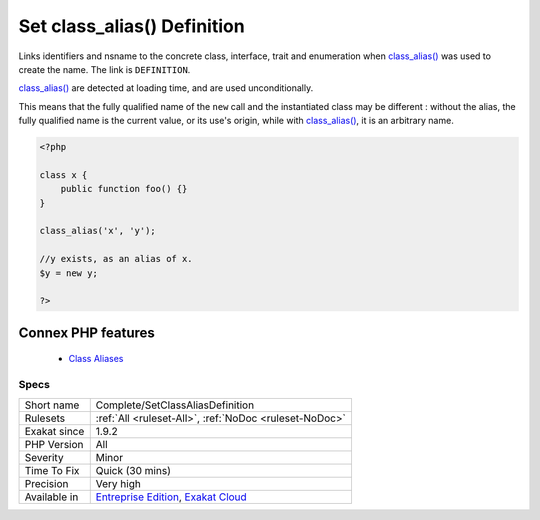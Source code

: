 .. _complete-setclassaliasdefinition:


.. _set-class\_alias()-definition:

Set class_alias() Definition
++++++++++++++++++++++++++++

.. meta::
	:description:
		Set class_alias() Definition: Links identifiers and nsname to the concrete class, interface, trait and enumeration when class_alias() was used to create the name.
	:twitter:card: summary_large_image
	:twitter:site: @exakat
	:twitter:title: Set class_alias() Definition
	:twitter:description: Set class_alias() Definition: Links identifiers and nsname to the concrete class, interface, trait and enumeration when class_alias() was used to create the name
	:twitter:creator: @exakat
	:twitter:image:src: https://www.exakat.io/wp-content/uploads/2020/06/logo-exakat.png
	:og:image: https://www.exakat.io/wp-content/uploads/2020/06/logo-exakat.png
	:og:title: Set class_alias() Definition
	:og:type: article
	:og:description: Links identifiers and nsname to the concrete class, interface, trait and enumeration when class_alias() was used to create the name
	:og:url: https://exakat.readthedocs.io/en/latest/Reference/Rules/Set class_alias() Definition.html
	:og:locale: en

.. raw:: html


	<script type="application/ld+json">{"@context":"https:\/\/schema.org","@graph":[{"@type":"WebPage","@id":"https:\/\/php-tips.readthedocs.io\/en\/latest\/Reference\/Rules\/Complete\/SetClassAliasDefinition.html","url":"https:\/\/php-tips.readthedocs.io\/en\/latest\/Reference\/Rules\/Complete\/SetClassAliasDefinition.html","name":"Set class_alias() Definition","isPartOf":{"@id":"https:\/\/www.exakat.io\/"},"datePublished":"Fri, 10 Jan 2025 09:46:17 +0000","dateModified":"Fri, 10 Jan 2025 09:46:17 +0000","description":"Links identifiers and nsname to the concrete class, interface, trait and enumeration when class_alias() was used to create the name","inLanguage":"en-US","potentialAction":[{"@type":"ReadAction","target":["https:\/\/exakat.readthedocs.io\/en\/latest\/Set class_alias() Definition.html"]}]},{"@type":"WebSite","@id":"https:\/\/www.exakat.io\/","url":"https:\/\/www.exakat.io\/","name":"Exakat","description":"Smart PHP static analysis","inLanguage":"en-US"}]}</script>

Links identifiers and nsname to the concrete class, interface, trait and enumeration when `class_alias() <https://www.php.net/class_alias>`_ was used to create the name. The link is ``DEFINITION``.

`class_alias() <https://www.php.net/class_alias>`_ are detected at loading time, and are used unconditionally.

This means that the fully qualified name of the ``new`` call and the instantiated class may be different : without the alias, the fully qualified name is the current value, or its use's origin, while with `class_alias() <https://www.php.net/class_alias>`_, it is an arbitrary name.

.. code-block:: php
   
   <?php
   
   class x {
       public function foo() {}
   }
   
   class_alias('x', 'y');
   
   //y exists, as an alias of x.
   $y = new y;
   
   ?>
Connex PHP features
-------------------

  + `Class Aliases <https://php-dictionary.readthedocs.io/en/latest/dictionary/class-alias.ini.html>`_


Specs
_____

+--------------+-------------------------------------------------------------------------------------------------------------------------+
| Short name   | Complete/SetClassAliasDefinition                                                                                        |
+--------------+-------------------------------------------------------------------------------------------------------------------------+
| Rulesets     | :ref:`All <ruleset-All>`, :ref:`NoDoc <ruleset-NoDoc>`                                                                  |
+--------------+-------------------------------------------------------------------------------------------------------------------------+
| Exakat since | 1.9.2                                                                                                                   |
+--------------+-------------------------------------------------------------------------------------------------------------------------+
| PHP Version  | All                                                                                                                     |
+--------------+-------------------------------------------------------------------------------------------------------------------------+
| Severity     | Minor                                                                                                                   |
+--------------+-------------------------------------------------------------------------------------------------------------------------+
| Time To Fix  | Quick (30 mins)                                                                                                         |
+--------------+-------------------------------------------------------------------------------------------------------------------------+
| Precision    | Very high                                                                                                               |
+--------------+-------------------------------------------------------------------------------------------------------------------------+
| Available in | `Entreprise Edition <https://www.exakat.io/entreprise-edition>`_, `Exakat Cloud <https://www.exakat.io/exakat-cloud/>`_ |
+--------------+-------------------------------------------------------------------------------------------------------------------------+


